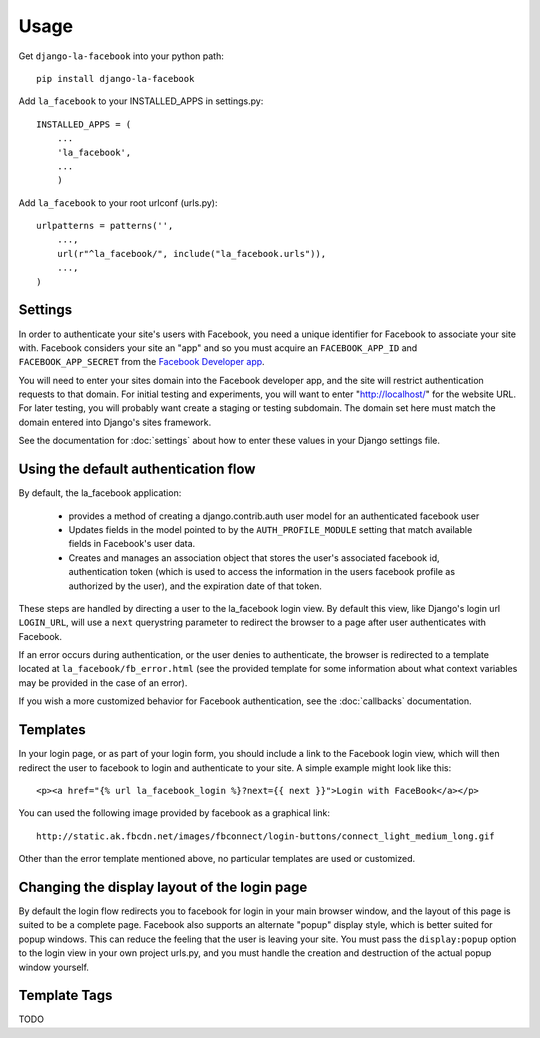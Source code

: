 =====
Usage
=====

Get ``django-la-facebook`` into your python path::

    pip install django-la-facebook
    
Add ``la_facebook`` to your INSTALLED_APPS in settings.py::

    INSTALLED_APPS = (
        ...
        'la_facebook',
        ...
        )
    
Add ``la_facebook`` to your root urlconf (urls.py)::

    urlpatterns = patterns('',
        ...,
        url(r"^la_facebook/", include("la_facebook.urls")),
        ...,        
    )

Settings
--------

In order to authenticate your site's users with Facebook, you need a unique
identifier for Facebook to associate your site with.  Facebook considers your
site an "app" and so you must acquire an ``FACEBOOK_APP_ID`` and 
``FACEBOOK_APP_SECRET`` from the
`Facebook Developer app <http://www.facebook.com/developers>`_.

You will need to enter your sites domain into the Facebook developer app, and
the site will restrict authentication requests to that domain. For initial
testing and experiments, you will want to enter "http://localhost/" for the
website URL.  For later testing, you will probably want create a staging or
testing subdomain. The domain set here must match the domain entered into
Django's sites framework.

See the documentation for :doc:`settings` about how to enter these values in your 
Django settings file.


Using the default authentication flow
-------------------------------------

By default, the la_facebook application:

 * provides a method of creating a django.contrib.auth user model for an
   authenticated facebook user

 * Updates fields in the model pointed to by the ``AUTH_PROFILE_MODULE``
   setting that match available fields in Facebook's user data.

 * Creates and manages an association object that stores the user's associated
   facebook id, authentication token (which is used to access the information
   in the users facebook profile as authorized by the user), and the expiration
   date of that token.

These steps are handled by directing a user to the la_facebook login view. By
default this view, like Django's login url ``LOGIN_URL``, will use a ``next``
querystring parameter to redirect the browser to a page after user
authenticates with Facebook.

If an error occurs during authentication, or the user denies to authenticate,
the browser is redirected to a template located at
``la_facebook/fb_error.html`` (see the provided template for some information
about what context variables may be provided in the case of an error).

If you wish a more customized behavior for Facebook authentication, see the
:doc:`callbacks` documentation.

Templates
---------

In your login page, or as part of your login form, you should include a link to
the Facebook login view, which will then redirect the user to facebook to login
and authenticate to your site.  A simple example might look like this::

     <p><a href="{% url la_facebook_login %}?next={{ next }}">Login with FaceBook</a></p>

You can used the following image provided by facebook as a graphical link::

    http://static.ak.fbcdn.net/images/fbconnect/login-buttons/connect_light_medium_long.gif

Other than the error template mentioned above, no particular templates are used
or customized.

Changing the display layout of the login page
---------------------------------------------

By default the login flow redirects you to facebook for login in your main
browser window, and the layout of this page is suited to be a complete page.
Facebook also supports an alternate "popup" display style, which is better
suited for popup windows.  This can reduce the feeling that the user is leaving
your site. You must pass the ``display:popup`` option to the login view in your
own project urls.py, and you must handle the creation and destruction of the
actual popup window yourself.

Template Tags
-------------

TODO

